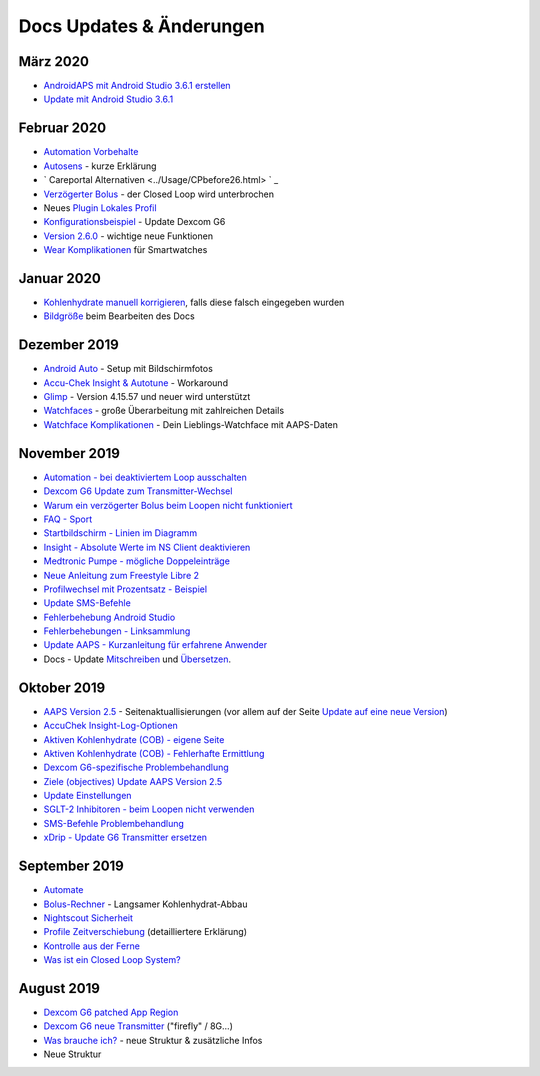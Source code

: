 Docs Updates & Änderungen
**************************************************

März 2020
==================================================
* `AndroidAPS mit Android Studio 3.6.1 erstellen <../Installing-AndroidAPS/Building-APK.html>`_
* `Update mit Android Studio 3.6.1 <../Installing-AndroidAPS/Update-to-new-version.html>`_
Februar 2020
==================================================
* `Automation Vorbehalte <../Usage/Automation.html#empfehlungen-und-vorbehalte>`_
* `Autosens <../Usage/Open-APS-features.html#autosens>`_ - kurze Erklärung
* ` Careportal Alternativen <../Usage/CPbefore26.html> ` _
* `Verzögerter Bolus <../Usage/Extended-Carbs.html#id1>`_ - der Closed Loop wird unterbrochen
* Neues `Plugin Lokales Profil <../Configuration/Config-Builder.html#lokales-profil-empfohlen>`_
* `Konfigurationsbeispiel <../Getting-Started/Sample-Setup.html>`_ - Update Dexcom G6
* `Version 2.6.0 <../Installing-AndroidAPS/Releasenotes.html#version-2-6>`_ - wichtige neue Funktionen
* `Wear Komplikationen <../Configuration/Watchfaces.html>`_ für Smartwatches
Januar 2020
==================================================
* `Kohlenhydrate manuell korrigieren <../Getting-Started/Screenshots.html#kohlenhydrat-korrektur>`_, falls diese falsch eingegeben wurden
* `Bildgröße <../make-a-PR.html#bildgrose>`_ beim Bearbeiten des Docs
Dezember 2019
==================================================
* `Android Auto <../Usage/Android-auto.html>`_ - Setup mit Bildschirmfotos
* `Accu-Chek Insight & Autotune <../Configuration/Accu-Chek-Insight-Pump.html#einstellungen-in-androidaps>`_ - Workaround
* `Glimp <../Configuration/Config-Builder.html#bz-quelle>`_ - Version 4.15.57 und neuer wird unterstützt
* `Watchfaces <../Configuration/Watchfaces.html>`_ - große Überarbeitung mit zahlreichen Details
* `Watchface Komplikationen <../Configuration/Watchfaces.html#komplikationen>`_ - Dein Lieblings-Watchface mit AAPS-Daten
November 2019
==================================================
* `Automation - bei deaktiviertem Loop ausschalten <../Usage/Automation.html#wichtiger-hinweis>`_
* `Dexcom G6 Update zum Transmitter-Wechsel <../Configuration/xdrip.html#transmitter-ersetzen>`_
* `Warum ein verzögerter Bolus beim Loopen nicht funktioniert <../Usage/Extended-Carbs.html#verzogerter-bolus>`_
* `FAQ - Sport <../Getting-Started/FAQ.html#sport>`_
* `Startbildschirm - Linien im Diagramm <../Getting-Started/Screenshots.html#abschnitt-e>`_
* `Insight - Absolute Werte im NS Client deaktivieren <../Configuration/Accu-Chek-Insight-Pump.html#einstellungen-in-androidaps>`_
* `Medtronic Pumpe - mögliche Doppeleinträge <../Configuration/MedtronicPump.html>`_
* `Neue Anleitung zum Freestyle Libre 2 <../Hardware/Libre2.html>`_
* `Profilwechsel mit Prozentsatz - Beispiel <../Usage/Profiles.html>`_
* `Update SMS-Befehle <../Children/SMS-Commands.html>`_
* `Fehlerbehebung Android Studio <../Installing-AndroidAPS/troubleshooting_androidstudio.html>`_
* `Fehlerbehebungen - Linksammlung <../Usage/troubleshooting.html>`_
* `Update AAPS - Kurzanleitung für erfahrene Anwender <../Installing-AndroidAPS/Update-to-new-version.html#kurzanleitung-fur-erfahrene-anwender>`_
* Docs - Update `Mitschreiben <../make-a-PR.md#code-syntax>`_ und `Übersetzen <../translations.html#wiki-seiten-ubersetzen>`_.

Oktober 2019
==================================================
* `AAPS Version 2.5 <../Installing-AndroidAPS/Releasenotes.html#version-2-5-0>`_ - Seitenaktuallisierungen (vor allem auf der Seite `Update auf eine neue Version <../Installing-AndroidAPS/Update-to-new-version.html>`_)
* `AccuChek Insight-Log-Optionen <../Configuration/Accu-Chek-Insight-Pump.html#einstellungen-in-androidaps>`_
* `Aktiven Kohlenhydrate (COB) - eigene Seite <../Usage/COB-calculation.html>`_
*  `Aktiven Kohlenhydrate (COB) - Fehlerhafte Ermittlung <../Usage/COB-calculation.html#erkennung-fehlerhafter-cob-werte>`_
* `Dexcom G6-spezifische Problembehandlung <../Hardware/DexcomG6.html#dexcom-g6-spezifische-problembehandlung>`_
* `Ziele (objectives) Update AAPS Version 2.5 <../Usage/Objectives.html>`_
* `Update Einstellungen <./Configuration/Preferences.html>`_
* `SGLT-2 Inhibitoren - beim Loopen nicht verwenden <../Module/module.html#keine-verwendung-von-sglt-2-hemmern>`_
* `SMS-Befehle Problembehandlung <../Children/SMS-Commands.html#problembehandlung>`_
* `xDrip - Update G6 Transmitter ersetzen <../Configuration/xdrip.html#replace-transmitter>`_

September 2019
==================================================
* `Automate <../Usage/Automation.html>`_
* `Bolus-Rechner <../Getting-Started/Screenshots.html#langsamer-kohlenhydrat-abbau>`_ - Langsamer Kohlenhydrat-Abbau
* `Nightscout Sicherheit <../Installing-AndroidAPS/Nightscout.html#sicherheitsuberlegungen>`_
* `Profile Zeitverschiebung <../Usage/Profiles.html#zeitverschiebung>`_ (detailliertere Erklärung)
* `Kontrolle aus der Ferne <../Children/Children.html>`_
* `Was ist ein Closed Loop System? <../Getting-Started/ClosedLoop.html>`_

August 2019
==================================================
* `Dexcom G6 patched App Region <../Hardware/DexcomG6.html#g6-mit-der-gepatchten-dexcom-app>`_
* `Dexcom G6 neue Transmitter <../Configuration/xdrip.html#g6-transmitter-das-erste-mal-verbinden>`_ ("firefly" / 8G...)
* `Was brauche ich? <../index.html#was-brauche-ich>`_ - neue Struktur & zusätzliche Infos
* Neue Struktur
